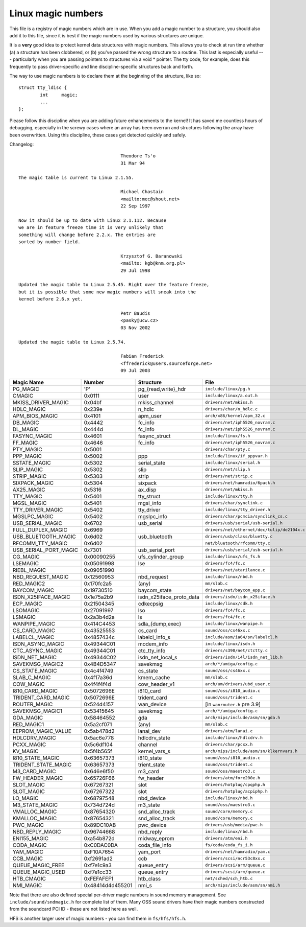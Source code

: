 .. _magicnumbers:

Linux magic numbers
===================

This file is a registry of magic numbers which are in use.  When you
add a magic number to a structure, you should also add it to this
file, since it is best if the magic numbers used by various structures
are unique.

It is a **very** good idea to protect kernel data structures with magic
numbers.  This allows you to check at run time whether (a) a structure
has been clobbered, or (b) you've passed the wrong structure to a
routine.  This last is especially useful --- particularly when you are
passing pointers to structures via a void * pointer.  The tty code,
for example, does this frequently to pass driver-specific and line
discipline-specific structures back and forth.

The way to use magic numbers is to declare them at the beginning of
the structure, like so::

	struct tty_ldisc {
		int	magic;
		...
	};

Please follow this discipline when you are adding future enhancements
to the kernel!  It has saved me countless hours of debugging,
especially in the screwy cases where an array has been overrun and
structures following the array have been overwritten.  Using this
discipline, these cases get detected quickly and safely.

Changelog::

					Theodore Ts'o
					31 Mar 94

  The magic table is current to Linux 2.1.55.

					Michael Chastain
					<mailto:mec@shout.net>
					22 Sep 1997

  Now it should be up to date with Linux 2.1.112. Because
  we are in feature freeze time it is very unlikely that
  something will change before 2.2.x. The entries are
  sorted by number field.

					Krzysztof G. Baranowski
					<mailto: kgb@knm.org.pl>
					29 Jul 1998

  Updated the magic table to Linux 2.5.45. Right over the feature freeze,
  but it is possible that some new magic numbers will sneak into the
  kernel before 2.6.x yet.

					Petr Baudis
					<pasky@ucw.cz>
					03 Nov 2002

  Updated the magic table to Linux 2.5.74.

					Fabian Frederick
					<ffrederick@users.sourceforge.net>
					09 Jul 2003


===================== ================ ======================== ==========================================
Magic Name            Number           Structure                File
===================== ================ ======================== ==========================================
PG_MAGIC              'P'              pg_{read,write}_hdr      ``include/linux/pg.h``
CMAGIC                0x0111           user                     ``include/linux/a.out.h``
MKISS_DRIVER_MAGIC    0x04bf           mkiss_channel            ``drivers/net/mkiss.h``
HDLC_MAGIC            0x239e           n_hdlc                   ``drivers/char/n_hdlc.c``
APM_BIOS_MAGIC        0x4101           apm_user                 ``arch/x86/kernel/apm_32.c``
DB_MAGIC              0x4442           fc_info                  ``drivers/net/iph5526_novram.c``
DL_MAGIC              0x444d           fc_info                  ``drivers/net/iph5526_novram.c``
FASYNC_MAGIC          0x4601           fasync_struct            ``include/linux/fs.h``
FF_MAGIC              0x4646           fc_info                  ``drivers/net/iph5526_novram.c``
PTY_MAGIC             0x5001                                    ``drivers/char/pty.c``
PPP_MAGIC             0x5002           ppp                      ``include/linux/if_pppvar.h``
SSTATE_MAGIC          0x5302           serial_state             ``include/linux/serial.h``
SLIP_MAGIC            0x5302           slip                     ``drivers/net/slip.h``
STRIP_MAGIC           0x5303           strip                    ``drivers/net/strip.c``
SIXPACK_MAGIC         0x5304           sixpack                  ``drivers/net/hamradio/6pack.h``
AX25_MAGIC            0x5316           ax_disp                  ``drivers/net/mkiss.h``
TTY_MAGIC             0x5401           tty_struct               ``include/linux/tty.h``
MGSL_MAGIC            0x5401           mgsl_info                ``drivers/char/synclink.c``
TTY_DRIVER_MAGIC      0x5402           tty_driver               ``include/linux/tty_driver.h``
MGSLPC_MAGIC          0x5402           mgslpc_info              ``drivers/char/pcmcia/synclink_cs.c``
USB_SERIAL_MAGIC      0x6702           usb_serial               ``drivers/usb/serial/usb-serial.h``
FULL_DUPLEX_MAGIC     0x6969                                    ``drivers/net/ethernet/dec/tulip/de2104x.c``
USB_BLUETOOTH_MAGIC   0x6d02           usb_bluetooth            ``drivers/usb/class/bluetty.c``
RFCOMM_TTY_MAGIC      0x6d02                                    ``net/bluetooth/rfcomm/tty.c``
USB_SERIAL_PORT_MAGIC 0x7301           usb_serial_port          ``drivers/usb/serial/usb-serial.h``
CG_MAGIC              0x00090255       ufs_cylinder_group       ``include/linux/ufs_fs.h``
LSEMAGIC              0x05091998       lse                      ``drivers/fc4/fc.c``
RIEBL_MAGIC           0x09051990                                ``drivers/net/atarilance.c``
NBD_REQUEST_MAGIC     0x12560953       nbd_request              ``include/linux/nbd.h``
RED_MAGIC2            0x170fc2a5       (any)                    ``mm/slab.c``
BAYCOM_MAGIC          0x19730510       baycom_state             ``drivers/net/baycom_epp.c``
ISDN_X25IFACE_MAGIC   0x1e75a2b9       isdn_x25iface_proto_data ``drivers/isdn/isdn_x25iface.h``
ECP_MAGIC             0x21504345       cdkecpsig                ``include/linux/cdk.h``
LSOMAGIC              0x27091997       lso                      ``drivers/fc4/fc.c``
LSMAGIC               0x2a3b4d2a       ls                       ``drivers/fc4/fc.c``
WANPIPE_MAGIC         0x414C4453       sdla_{dump,exec}         ``include/linux/wanpipe.h``
CS_CARD_MAGIC         0x43525553       cs_card                  ``sound/oss/cs46xx.c``
LABELCL_MAGIC         0x4857434c       labelcl_info_s           ``include/asm/ia64/sn/labelcl.h``
ISDN_ASYNC_MAGIC      0x49344C01       modem_info               ``include/linux/isdn.h``
CTC_ASYNC_MAGIC       0x49344C01       ctc_tty_info             ``drivers/s390/net/ctctty.c``
ISDN_NET_MAGIC        0x49344C02       isdn_net_local_s         ``drivers/isdn/i4l/isdn_net_lib.h``
SAVEKMSG_MAGIC2       0x4B4D5347       savekmsg                 ``arch/*/amiga/config.c``
CS_STATE_MAGIC        0x4c4f4749       cs_state                 ``sound/oss/cs46xx.c``
SLAB_C_MAGIC          0x4f17a36d       kmem_cache               ``mm/slab.c``
COW_MAGIC             0x4f4f4f4d       cow_header_v1            ``arch/um/drivers/ubd_user.c``
I810_CARD_MAGIC       0x5072696E       i810_card                ``sound/oss/i810_audio.c``
TRIDENT_CARD_MAGIC    0x5072696E       trident_card             ``sound/oss/trident.c``
ROUTER_MAGIC          0x524d4157       wan_device               [in ``wanrouter.h`` pre 3.9]
SAVEKMSG_MAGIC1       0x53415645       savekmsg                 ``arch/*/amiga/config.c``
GDA_MAGIC             0x58464552       gda                      ``arch/mips/include/asm/sn/gda.h``
RED_MAGIC1            0x5a2cf071       (any)                    ``mm/slab.c``
EEPROM_MAGIC_VALUE    0x5ab478d2       lanai_dev                ``drivers/atm/lanai.c``
HDLCDRV_MAGIC         0x5ac6e778       hdlcdrv_state            ``include/linux/hdlcdrv.h``
PCXX_MAGIC            0x5c6df104       channel                  ``drivers/char/pcxx.h``
KV_MAGIC              0x5f4b565f       kernel_vars_s            ``arch/mips/include/asm/sn/klkernvars.h``
I810_STATE_MAGIC      0x63657373       i810_state               ``sound/oss/i810_audio.c``
TRIDENT_STATE_MAGIC   0x63657373       trient_state             ``sound/oss/trident.c``
M3_CARD_MAGIC         0x646e6f50       m3_card                  ``sound/oss/maestro3.c``
FW_HEADER_MAGIC       0x65726F66       fw_header                ``drivers/atm/fore200e.h``
SLOT_MAGIC            0x67267321       slot                     ``drivers/hotplug/cpqphp.h``
SLOT_MAGIC            0x67267322       slot                     ``drivers/hotplug/acpiphp.h``
LO_MAGIC              0x68797548       nbd_device               ``include/linux/nbd.h``
M3_STATE_MAGIC        0x734d724d       m3_state                 ``sound/oss/maestro3.c``
VMALLOC_MAGIC         0x87654320       snd_alloc_track          ``sound/core/memory.c``
KMALLOC_MAGIC         0x87654321       snd_alloc_track          ``sound/core/memory.c``
PWC_MAGIC             0x89DC10AB       pwc_device               ``drivers/usb/media/pwc.h``
NBD_REPLY_MAGIC       0x96744668       nbd_reply                ``include/linux/nbd.h``
ENI155_MAGIC          0xa54b872d       midway_eprom	        ``drivers/atm/eni.h``
CODA_MAGIC            0xC0DAC0DA       coda_file_info           ``fs/coda/coda_fs_i.h``
YAM_MAGIC             0xF10A7654       yam_port                 ``drivers/net/hamradio/yam.c``
CCB_MAGIC             0xf2691ad2       ccb                      ``drivers/scsi/ncr53c8xx.c``
QUEUE_MAGIC_FREE      0xf7e1c9a3       queue_entry              ``drivers/scsi/arm/queue.c``
QUEUE_MAGIC_USED      0xf7e1cc33       queue_entry              ``drivers/scsi/arm/queue.c``
HTB_CMAGIC            0xFEFAFEF1       htb_class                ``net/sched/sch_htb.c``
NMI_MAGIC             0x48414d4d455201 nmi_s                    ``arch/mips/include/asm/sn/nmi.h``
===================== ================ ======================== ==========================================

Note that there are also defined special per-driver magic numbers in sound
memory management. See ``include/sound/sndmagic.h`` for complete list of them. Many
OSS sound drivers have their magic numbers constructed from the soundcard PCI
ID - these are not listed here as well.

HFS is another larger user of magic numbers - you can find them in
``fs/hfs/hfs.h``.
